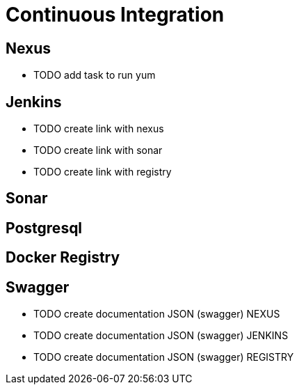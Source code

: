 = Continuous Integration

== Nexus

* TODO add task to run yum

== Jenkins

* TODO create link with nexus
* TODO create link with sonar
* TODO create link with registry

== Sonar

== Postgresql

== Docker Registry

== Swagger

* TODO create documentation JSON (swagger) NEXUS
* TODO create documentation JSON (swagger) JENKINS
* TODO create documentation JSON (swagger) REGISTRY
